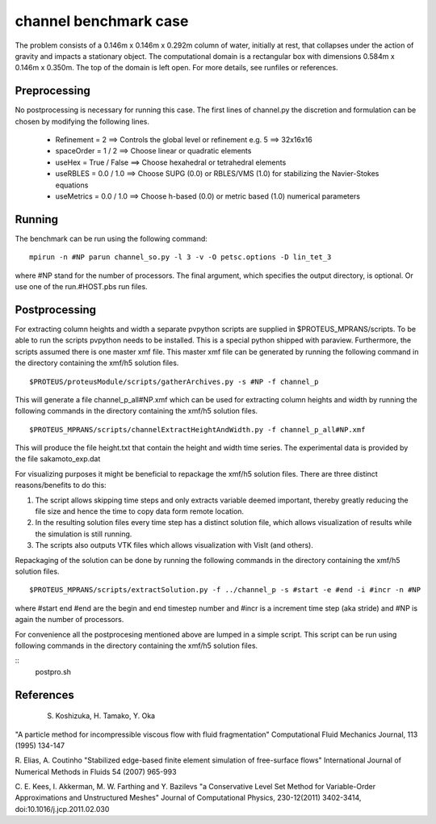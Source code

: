 channel benchmark case
================================

The problem consists of a 0.146m x 0.146m x 0.292m column of water, initially at rest, that collapses under 
the action of gravity and impacts a stationary object. The computational domain is a rectangular box with 
dimensions 0.584m x 0.146m x 0.350m. The top of the domain is left open. For more details, see runfiles or references.

Preprocessing
--------------------------------
No postprocessing is necessary for running this case. 
The first lines of channel.py the discretion and formulation can be chosen by modifying the following lines.

 - Refinement = 2              ==>  Controls the global level or refinement  e.g. 5 ==> 32x16x16     
 - spaceOrder = 1 / 2          ==>  Choose linear or quadratic elements
 - useHex     = True / False   ==>  Choose hexahedral or tetrahedral elements
 - useRBLES   = 0.0 / 1.0      ==>  Choose SUPG  (0.0) or RBLES/VMS (1.0) for stabilizing the Navier-Stokes equations
 - useMetrics = 0.0 / 1.0      ==>  Choose h-based (0.0) or metric based (1.0) numerical parameters

Running
--------------------------------
The benchmark can be run using the following command:

::

  mpirun -n #NP parun channel_so.py -l 3 -v -O petsc.options -D lin_tet_3

where #NP stand for the number of processors. The final argument, which specifies the output directory, is optional. 
Or use one of the run.#HOST.pbs run files.

Postprocessing
--------------------------------
For extracting column heights and width a separate pvpython scripts are
supplied in $PROTEUS_MPRANS/scripts. To be able to run the scripts pvpython needs to be installed. This is a special 
python shipped with paraview. Furthermore, the scripts assumed there is one master xmf file.  This master xmf file 
can be generated by running the following command in the directory containing the xmf/h5 solution files.

::
    
  $PROTEUS/proteusModule/scripts/gatherArchives.py -s #NP -f channel_p  

This will generate a file channel_p_all#NP.xmf which can be used for extracting column heights and width by running 
the following commands in the directory containing the xmf/h5 solution files.

::

  $PROTEUS_MPRANS/scripts/channelExtractHeightAndWidth.py -f channel_p_all#NP.xmf

This will produce the file height.txt that contain the height and width time series.
The experimental data is provided by the file sakamoto_exp.dat 

For visualizing purposes it might be beneficial to repackage the xmf/h5 solution files. 
There are three distinct reasons/benefits to do this:

1) The script allows skipping time steps and only extracts variable deemed important, 
   thereby greatly reducing the file size and hence the time to copy data form remote location.
2) In the resulting solution files every time step has a distinct solution file, 
   which allows visualization of results while the simulation is still running.
3) The scripts also outputs VTK files which allows visualization with VisIt (and others). 

Repackaging of the solution can be done by running the following commands in the directory containing the xmf/h5 solution files.

::
  
  $PROTEUS_MPRANS/scripts/extractSolution.py -f ../channel_p -s #start -e #end -i #incr -n #NP  

where #start end #end are the begin and end timestep number and #incr is a increment time step (aka stride) and #NP is again the number of processors.

For convenience all the postprocesing mentioned above are lumped in a simple script. This script can be run using  
following commands in the directory containing the xmf/h5 solution files.

::
   postpro.sh


References
--------------------------------
 S. Koshizuka, H. Tamako, Y. Oka 
"A particle method for incompressible viscous flow with fluid fragmentation"
Computational Fluid Mechanics Journal, 113 (1995) 134-147

R. Elias, A. Coutinho
"Stabilized edge-based finite element simulation of free-surface flows"
International Journal of Numerical Methods in Fluids 54 (2007) 965-993

C. E. Kees, I. Akkerman, M. W. Farthing and Y. Bazilevs
"a Conservative Level Set Method for Variable-Order Approximations and Unstructured Meshes"
Journal of Computational Physics, 230-12(2011) 3402-3414,  doi:10.1016/j.jcp.2011.02.030


